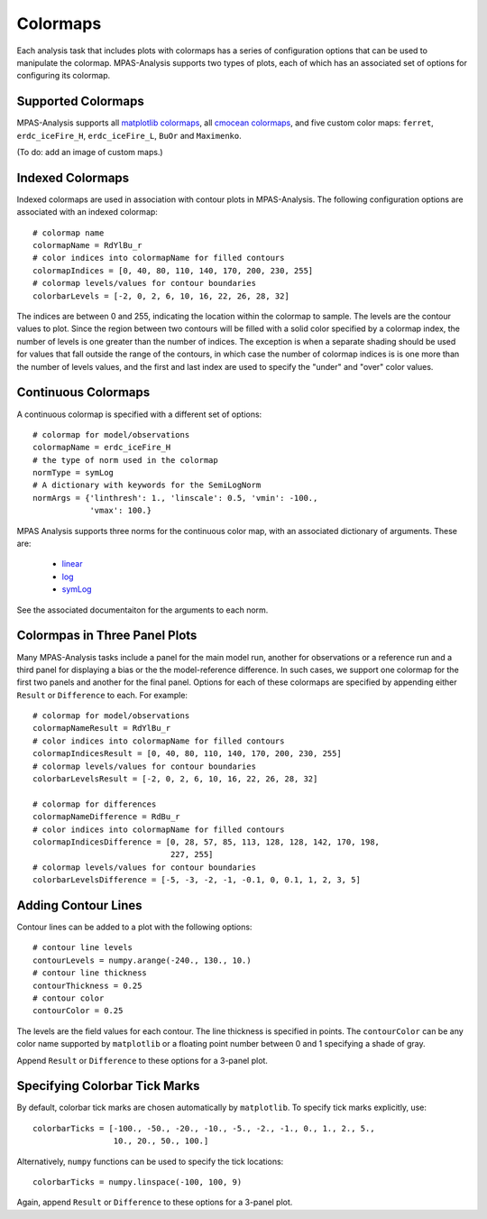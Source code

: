 .. _color_maps:

Colormaps
==========

Each analysis task that includes plots with colormaps has a series of
configuration options that can be used to manipulate the colormap.
MPAS-Analysis supports two types of plots, each of which has an associated
set of options for configuring its colormap.

Supported Colormaps
--------------------

MPAS-Analysis supports all `matplotlib colormaps`_, all `cmocean colormaps`_,
and five custom color maps: ``ferret``, ``erdc_iceFire_H``, ``erdc_iceFire_L``,
``BuOr`` and ``Maximenko``.

(To do: add an image of custom maps.)


Indexed Colormaps
------------------

Indexed colormaps are used in association with contour plots in MPAS-Analysis.
The following configuration options are associated with an indexed colormap::

  # colormap name
  colormapName = RdYlBu_r
  # color indices into colormapName for filled contours
  colormapIndices = [0, 40, 80, 110, 140, 170, 200, 230, 255]
  # colormap levels/values for contour boundaries
  colorbarLevels = [-2, 0, 2, 6, 10, 16, 22, 26, 28, 32]

The indices are between 0 and 255, indicating the location within the colormap
to sample.  The levels are the contour values to plot.  Since the region
between two contours will be filled with a solid color specified by a colormap
index, the number of levels is one greater than the number of indices.  The
exception is when a separate shading should be used for values that fall
outside the range of the contours, in which case the number of colormap indices
is is one more than the number of levels values, and the first and last index
are used to specify the "under" and "over" color values.

Continuous Colormaps
---------------------

A continuous colormap is specified with a different set of options::

  # colormap for model/observations
  colormapName = erdc_iceFire_H
  # the type of norm used in the colormap
  normType = symLog
  # A dictionary with keywords for the SemiLogNorm
  normArgs = {'linthresh': 1., 'linscale': 0.5, 'vmin': -100.,
              'vmax': 100.}

MPAS Analysis supports three norms for the continuous color map, with an
associated dictionary of arguments.  These are:

  * `linear`_
  * `log`_
  * `symLog`_

See the associated documentaiton for the arguments to each norm.

Colormpas in Three Panel Plots
------------------------------

Many MPAS-Analysis tasks include a panel for the main model run, another for
observations or a reference run and a third panel for displaying a bias or the
the model-reference difference.  In such cases, we support one colormap for the
first two panels and another for the final panel.  Options for each of these
colormaps are specified by appending either ``Result`` or ``Difference`` to
each.  For example::

  # colormap for model/observations
  colormapNameResult = RdYlBu_r
  # color indices into colormapName for filled contours
  colormapIndicesResult = [0, 40, 80, 110, 140, 170, 200, 230, 255]
  # colormap levels/values for contour boundaries
  colorbarLevelsResult = [-2, 0, 2, 6, 10, 16, 22, 26, 28, 32]

  # colormap for differences
  colormapNameDifference = RdBu_r
  # color indices into colormapName for filled contours
  colormapIndicesDifference = [0, 28, 57, 85, 113, 128, 128, 142, 170, 198,
                               227, 255]
  # colormap levels/values for contour boundaries
  colorbarLevelsDifference = [-5, -3, -2, -1, -0.1, 0, 0.1, 1, 2, 3, 5]

Adding Contour Lines
--------------------

Contour lines can be added to a plot with the following options::

  # contour line levels
  contourLevels = numpy.arange(-240., 130., 10.)
  # contour line thickness
  contourThickness = 0.25
  # contour color
  contourColor = 0.25

The levels are the field values for each contour.  The line thickness is
specified in points.  The ``contourColor`` can be any color name supported
by ``matplotlib`` or a floating point number between 0 and 1 specifying a
shade of gray.

Append ``Result`` or ``Difference`` to these options for a 3-panel plot.

Specifying Colorbar Tick Marks
------------------------------

By default, colorbar tick marks are chosen automatically by ``matplotlib``.
To specify tick marks explicitly, use::

  colorbarTicks = [-100., -50., -20., -10., -5., -2., -1., 0., 1., 2., 5.,
                   10., 20., 50., 100.]

Alternatively, ``numpy`` functions can be used to specify the tick locations::

  colorbarTicks = numpy.linspace(-100, 100, 9)

Again, append ``Result`` or ``Difference`` to these options for a 3-panel plot.


.. _`matplotlib colormaps`: https://matplotlib.org/users/colormaps.html
.. _`cmocean colormaps`: https://matplotlib.org/cmocean/
.. _`linear`: https://matplotlib.org/users/colormapnorms.html
.. _`log`: https://matplotlib.org/users/colormapnorms.html#logarithmic
.. _`symLog`: https://matplotlib.org/users/colormapnorms.html#symmetric-logarithmic

